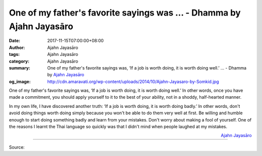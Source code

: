 One of my father's favorite sayings was ... - Dhamma by Ajahn Jayasāro
######################################################################

:date: 2017-11-15T07:00:00+08:00
:author: Ajahn Jayasāro
:tags: Ajahn Jayasāro
:category: Ajahn Jayasāro
:summary: One of my father's favorite sayings was, ‘If a job is worth doing, it is worth doing well.’ ...
          - Dhamma by `Ajahn Jayasāro`_
:og_image: http://cdn.amaravati.org/wp-content/uploads/2014/10/Ajahn-Jayasaro-by-Somkid.jpg


One of my father's favorite sayings was, ‘If a job is worth doing, it is worth
doing well.’ In other words, once you have made a commitment, you should apply
yourself to it to the best of your ability, not in a shoddy, half-hearted
manner.

In my own life, I have discovered another truth: ‘If a job is worth doing, it is
worth doing badly.’ In other words, don't avoid doing things worth doing simply
because you won't be able to do them very well at first. Be willing and humble
enough to start doing something badly and learn from your mistakes. Don't worry
about making a fool of yourself. One of the reasons I learnt the Thai language
so quickly was that I didn't mind when people laughed at my mistakes.

.. container:: align-right

  `Ajahn Jayasāro`_

.. image:: https://scontent.fkhh1-1.fna.fbcdn.net/v/t1.0-9/23559807_1368617063246976_6884847904318940663_n.jpg?oh=910ccde8f0414fe758ae90cfab9b6de6&oe=5AD4CDB2
   :align: center
   :alt: One of my father's favorite sayings was

----

Source:

.. raw:: html

  <iframe src="https://www.facebook.com/plugins/post.php?href=https%3A%2F%2Fwww.facebook.com%2Fjayasaro.panyaprateep.org%2Fphotos%2Fa.318290164946343.68815.318196051622421%2F1368617063246976%2F%3Ftype%3D3" width="auto" height="470" style="border:none;overflow:hidden" scrolling="no" frameborder="0" allowTransparency="true"></iframe>

.. _Ajahn Jayasāro: http://www.amaravati.org/biographies/ajahn-jayasaro/
